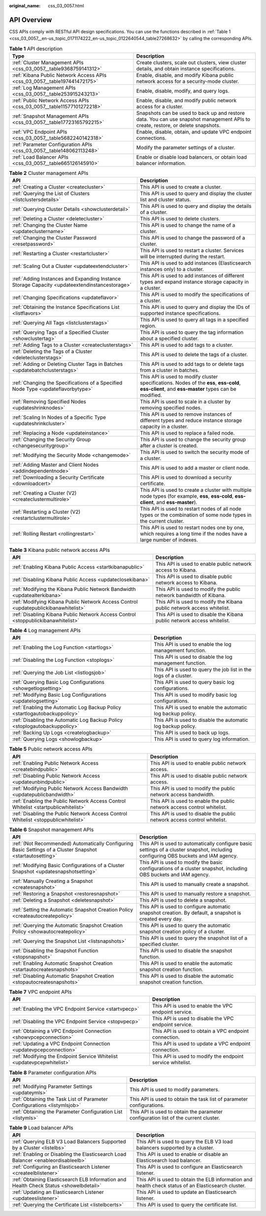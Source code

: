 :original_name: css_03_0057.html

.. _css_03_0057:

API Overview
============

CSS APIs comply with RESTful API design specifications. You can use the functions described in :ref:`Table 1 <css_03_0057__en-us_topic_0171174222_en-us_topic_0122640544_table27268632>` by calling the corresponding APIs.

.. _css_03_0057__en-us_topic_0171174222_en-us_topic_0122640544_table27268632:

.. table:: **Table 1** API description

   +---------------------------------------------------------------------------+----------------------------------------------------------------------------------------------------------------------------------+
   | Type                                                                      | Description                                                                                                                      |
   +===========================================================================+==================================================================================================================================+
   | :ref:`Cluster Management APIs <css_03_0057__table9368759141312>`          | Create clusters, scale out clusters, view cluster details, and obtain instance specifications.                                   |
   +---------------------------------------------------------------------------+----------------------------------------------------------------------------------------------------------------------------------+
   | :ref:`Kibana Public Network Access APIs <css_03_0057__table197441472175>` | Enable, disable, and modify Kibana public network access for a security-mode cluster.                                            |
   +---------------------------------------------------------------------------+----------------------------------------------------------------------------------------------------------------------------------+
   | :ref:`Log Management APIs <css_03_0057__table253915243213>`               | Enable, disable, modify, and query logs.                                                                                         |
   +---------------------------------------------------------------------------+----------------------------------------------------------------------------------------------------------------------------------+
   | :ref:`Public Network Access APIs <css_03_0057__table11577101272218>`      | Enable, disable, and modify public network access for a cluster.                                                                 |
   +---------------------------------------------------------------------------+----------------------------------------------------------------------------------------------------------------------------------+
   | :ref:`Snapshot Management APIs <css_03_0057__table17723165792215>`        | Snapshots can be used to back up and restore data. You can use snapshot management APIs to create, restore, or delete snapshots. |
   +---------------------------------------------------------------------------+----------------------------------------------------------------------------------------------------------------------------------+
   | :ref:`VPC Endpoint APIs <css_03_0057__table5682240142318>`                | Enable, disable, obtain, and update VPC endpoint connections.                                                                    |
   +---------------------------------------------------------------------------+----------------------------------------------------------------------------------------------------------------------------------+
   | :ref:`Parameter Configuration APIs <css_03_0057__table148062113248>`      | Modify the parameter settings of a cluster.                                                                                      |
   +---------------------------------------------------------------------------+----------------------------------------------------------------------------------------------------------------------------------+
   | :ref:`Load Balancer APIs <css_03_0057__table665126145910>`                | Enable or disable load balancers, or obtain load balancer information.                                                           |
   +---------------------------------------------------------------------------+----------------------------------------------------------------------------------------------------------------------------------+

.. _css_03_0057__table9368759141312:

.. table:: **Table 2** Cluster management APIs

   +-----------------------------------------------------------------------------------------------+--------------------------------------------------------------------------------------------------------------------------------------------------+
   | API                                                                                           | Description                                                                                                                                      |
   +===============================================================================================+==================================================================================================================================================+
   | :ref:`Creating a Cluster <createcluster>`                                                     | This API is used to create a cluster.                                                                                                            |
   +-----------------------------------------------------------------------------------------------+--------------------------------------------------------------------------------------------------------------------------------------------------+
   | :ref:`Querying the List of Clusters <listclustersdetails>`                                    | This API is used to query and display the cluster list and cluster status.                                                                       |
   +-----------------------------------------------------------------------------------------------+--------------------------------------------------------------------------------------------------------------------------------------------------+
   | :ref:`Querying Cluster Details <showclusterdetail>`                                           | This API is used to query and display the details of a cluster.                                                                                  |
   +-----------------------------------------------------------------------------------------------+--------------------------------------------------------------------------------------------------------------------------------------------------+
   | :ref:`Deleting a Cluster <deletecluster>`                                                     | This API is used to delete clusters.                                                                                                             |
   +-----------------------------------------------------------------------------------------------+--------------------------------------------------------------------------------------------------------------------------------------------------+
   | :ref:`Changing the Cluster Name <updateclustername>`                                          | This API is used to change the name of a cluster.                                                                                                |
   +-----------------------------------------------------------------------------------------------+--------------------------------------------------------------------------------------------------------------------------------------------------+
   | :ref:`Changing the Cluster Password <resetpassword>`                                          | This API is used to change the password of a cluster.                                                                                            |
   +-----------------------------------------------------------------------------------------------+--------------------------------------------------------------------------------------------------------------------------------------------------+
   | :ref:`Restarting a Cluster <restartcluster>`                                                  | This API is used to restart a cluster. Services will be interrupted during the restart.                                                          |
   +-----------------------------------------------------------------------------------------------+--------------------------------------------------------------------------------------------------------------------------------------------------+
   | :ref:`Scaling Out a Cluster <updateextendcluster>`                                            | This API is used to add instances (Elasticsearch instances only) to a cluster.                                                                   |
   +-----------------------------------------------------------------------------------------------+--------------------------------------------------------------------------------------------------------------------------------------------------+
   | :ref:`Adding Instances and Expanding Instance Storage Capacity <updateextendinstancestorage>` | This API is used to add instances of different types and expand instance storage capacity in a cluster.                                          |
   +-----------------------------------------------------------------------------------------------+--------------------------------------------------------------------------------------------------------------------------------------------------+
   | :ref:`Changing Specifications <updateflavor>`                                                 | This API is used to modify the specifications of a cluster.                                                                                      |
   +-----------------------------------------------------------------------------------------------+--------------------------------------------------------------------------------------------------------------------------------------------------+
   | :ref:`Obtaining the Instance Specifications List <listflavors>`                               | This API is used to query and display the IDs of supported instance specifications.                                                              |
   +-----------------------------------------------------------------------------------------------+--------------------------------------------------------------------------------------------------------------------------------------------------+
   | :ref:`Querying All Tags <listclusterstags>`                                                   | This API is used to query all tags in a specified region.                                                                                        |
   +-----------------------------------------------------------------------------------------------+--------------------------------------------------------------------------------------------------------------------------------------------------+
   | :ref:`Querying Tags of a Specified Cluster <showclustertag>`                                  | This API is used to query the tag information about a specified cluster.                                                                         |
   +-----------------------------------------------------------------------------------------------+--------------------------------------------------------------------------------------------------------------------------------------------------+
   | :ref:`Adding Tags to a Cluster <createclusterstags>`                                          | This API is used to add tags to a cluster.                                                                                                       |
   +-----------------------------------------------------------------------------------------------+--------------------------------------------------------------------------------------------------------------------------------------------------+
   | :ref:`Deleting the Tags of a Cluster <deleteclusterstags>`                                    | This API is used to delete the tags of a cluster.                                                                                                |
   +-----------------------------------------------------------------------------------------------+--------------------------------------------------------------------------------------------------------------------------------------------------+
   | :ref:`Adding or Deleting Cluster Tags in Batches <updatebatchclusterstags>`                   | This API is used to add tags to or delete tags from a cluster in batches.                                                                        |
   +-----------------------------------------------------------------------------------------------+--------------------------------------------------------------------------------------------------------------------------------------------------+
   | :ref:`Changing the Specifications of a Specified Node Type <updateflavorbytype>`              | This API is used to modify cluster specifications. Nodes of the **ess**, **ess-cold**, **ess-client**, and **ess-master** types can be modified. |
   +-----------------------------------------------------------------------------------------------+--------------------------------------------------------------------------------------------------------------------------------------------------+
   | :ref:`Removing Specified Nodes <updateshrinknodes>`                                           | This API is used to scale in a cluster by removing specified nodes.                                                                              |
   +-----------------------------------------------------------------------------------------------+--------------------------------------------------------------------------------------------------------------------------------------------------+
   | :ref:`Scaling In Nodes of a Specific Type <updateshrinkcluster>`                              | This API is used to remove instances of different types and reduce instance storage capacity in a cluster.                                       |
   +-----------------------------------------------------------------------------------------------+--------------------------------------------------------------------------------------------------------------------------------------------------+
   | :ref:`Replacing a Node <updateinstance>`                                                      | This API is used to replace a failed node.                                                                                                       |
   +-----------------------------------------------------------------------------------------------+--------------------------------------------------------------------------------------------------------------------------------------------------+
   | :ref:`Changing the Security Group <changesecuritygroup>`                                      | This API is used to change the security group after a cluster is created.                                                                        |
   +-----------------------------------------------------------------------------------------------+--------------------------------------------------------------------------------------------------------------------------------------------------+
   | :ref:`Modifying the Security Mode <changemode>`                                               | This API is used to switch the security mode of a cluster.                                                                                       |
   +-----------------------------------------------------------------------------------------------+--------------------------------------------------------------------------------------------------------------------------------------------------+
   | :ref:`Adding Master and Client Nodes <addindependentnode>`                                    | This API is used to add a master or client node.                                                                                                 |
   +-----------------------------------------------------------------------------------------------+--------------------------------------------------------------------------------------------------------------------------------------------------+
   | :ref:`Downloading a Security Certificate <downloadcert>`                                      | This API is used to download a security certificate.                                                                                             |
   +-----------------------------------------------------------------------------------------------+--------------------------------------------------------------------------------------------------------------------------------------------------+
   | :ref:`Creating a Cluster (V2) <createclustermultirole>`                                       | This API is used to create a cluster with multiple node types (for example, **ess**, **ess-cold**, **ess-client**, and **ess-master**).          |
   +-----------------------------------------------------------------------------------------------+--------------------------------------------------------------------------------------------------------------------------------------------------+
   | :ref:`Restarting a Cluster (V2) <restartclustermultirole>`                                    | This API is used to restart nodes of all node types or the combination of some node types in the current cluster.                                |
   +-----------------------------------------------------------------------------------------------+--------------------------------------------------------------------------------------------------------------------------------------------------+
   | :ref:`Rolling Restart <rollingrestart>`                                                       | This API is used to restart nodes one by one, which requires a long time if the nodes have a large number of indexes.                            |
   +-----------------------------------------------------------------------------------------------+--------------------------------------------------------------------------------------------------------------------------------------------------+

.. _css_03_0057__table197441472175:

.. table:: **Table 3** Kibana public network access APIs

   +-------------------------------------------------------------------------------------+-------------------------------------------------------------------------+
   | API                                                                                 | Description                                                             |
   +=====================================================================================+=========================================================================+
   | :ref:`Enabling Kibana Public Access <startkibanapublic>`                            | This API is used to enable public network access to Kibana.             |
   +-------------------------------------------------------------------------------------+-------------------------------------------------------------------------+
   | :ref:`Disabling Kibana Public Access <updateclosekibana>`                           | This API is used to disable public network access to Kibana.            |
   +-------------------------------------------------------------------------------------+-------------------------------------------------------------------------+
   | :ref:`Modifying the Kibana Public Network Bandwidth <updatealterkibana>`            | This API is used to modify the public network bandwidth of Kibana.      |
   +-------------------------------------------------------------------------------------+-------------------------------------------------------------------------+
   | :ref:`Modifying Kibana Public Network Access Control <updatepublickibanawhitelist>` | This API is used to modify the Kibana public network access whitelist.  |
   +-------------------------------------------------------------------------------------+-------------------------------------------------------------------------+
   | :ref:`Disabling Kibana Public Network Access Control <stoppublickibanawhitelist>`   | This API is used to disable the Kibana public network access whitelist. |
   +-------------------------------------------------------------------------------------+-------------------------------------------------------------------------+

.. _css_03_0057__table253915243213:

.. table:: **Table 4** Log management APIs

   +----------------------------------------------------------------------------+------------------------------------------------------------------+
   | API                                                                        | Description                                                      |
   +============================================================================+==================================================================+
   | :ref:`Enabling the Log Function <startlogs>`                               | This API is used to enable the log management function.          |
   +----------------------------------------------------------------------------+------------------------------------------------------------------+
   | :ref:`Disabling the Log Function <stoplogs>`                               | This API is used to disable the log management function.         |
   +----------------------------------------------------------------------------+------------------------------------------------------------------+
   | :ref:`Querying the Job List <listlogsjob>`                                 | This API is used to query the job list in the logs of a cluster. |
   +----------------------------------------------------------------------------+------------------------------------------------------------------+
   | :ref:`Querying Basic Log Configurations <showgetlogsetting>`               | This API is used to query basic log configurations.              |
   +----------------------------------------------------------------------------+------------------------------------------------------------------+
   | :ref:`Modifying Basic Log Configurations <updatelogsetting>`               | This API is used to modify basic log configurations.             |
   +----------------------------------------------------------------------------+------------------------------------------------------------------+
   | :ref:`Enabling the Automatic Log Backup Policy <startlogautobackuppolicy>` | This API is used to enable the automatic log backup policy.      |
   +----------------------------------------------------------------------------+------------------------------------------------------------------+
   | :ref:`Disabling the Automatic Log Backup Policy <stoplogautobackuppolicy>` | This API is used to disable the automatic log backup policy.     |
   +----------------------------------------------------------------------------+------------------------------------------------------------------+
   | :ref:`Backing Up Logs <createlogbackup>`                                   | This API is used to back up logs.                                |
   +----------------------------------------------------------------------------+------------------------------------------------------------------+
   | :ref:`Querying Logs <showlogbackup>`                                       | This API is used to query log information.                       |
   +----------------------------------------------------------------------------+------------------------------------------------------------------+

.. _css_03_0057__table11577101272218:

.. table:: **Table 5** Public network access APIs

   +------------------------------------------------------------------------------------+--------------------------------------------------------------------------+
   | API                                                                                | Description                                                              |
   +====================================================================================+==========================================================================+
   | :ref:`Enabling Public Network Access <createbindpublic>`                           | This API is used to enable public network access.                        |
   +------------------------------------------------------------------------------------+--------------------------------------------------------------------------+
   | :ref:`Disabling Public Network Access <updateunbindpublic>`                        | This API is used to disable public network access.                       |
   +------------------------------------------------------------------------------------+--------------------------------------------------------------------------+
   | :ref:`Modifying Public Network Access Bandwidth <updatepublicbandwidth>`           | This API is used to modify the public network access bandwidth.          |
   +------------------------------------------------------------------------------------+--------------------------------------------------------------------------+
   | :ref:`Enabling the Public Network Access Control Whitelist <startpublicwhitelist>` | This API is used to enable the public network access control whitelist.  |
   +------------------------------------------------------------------------------------+--------------------------------------------------------------------------+
   | :ref:`Disabling the Public Network Access Control Whitelist <stoppublicwhitelist>` | This API is used to disable the public network access control whitelist. |
   +------------------------------------------------------------------------------------+--------------------------------------------------------------------------+

.. _css_03_0057__table17723165792215:

.. table:: **Table 6** Snapshot management APIs

   +------------------------------------------------------------------------------------------------------------+-------------------------------------------------------------------------------------------------------------------------------------+
   | API                                                                                                        | Description                                                                                                                         |
   +============================================================================================================+=====================================================================================================================================+
   | :ref:`(Not Recommended) Automatically Configuring Basic Settings of a Cluster Snapshot <startautosetting>` | This API is used to automatically configure basic settings of a cluster snapshot, including configuring OBS buckets and IAM agency. |
   +------------------------------------------------------------------------------------------------------------+-------------------------------------------------------------------------------------------------------------------------------------+
   | :ref:`Modifying Basic Configurations of a Cluster Snapshot <updatesnapshotsetting>`                        | This API is used to modify the basic configurations of a cluster snapshot, including OBS buckets and IAM agency.                    |
   +------------------------------------------------------------------------------------------------------------+-------------------------------------------------------------------------------------------------------------------------------------+
   | :ref:`Manually Creating a Snapshot <createsnapshot>`                                                       | This API is used to manually create a snapshot.                                                                                     |
   +------------------------------------------------------------------------------------------------------------+-------------------------------------------------------------------------------------------------------------------------------------+
   | :ref:`Restoring a Snapshot <restoresnapshot>`                                                              | This API is used to manually restore a snapshot.                                                                                    |
   +------------------------------------------------------------------------------------------------------------+-------------------------------------------------------------------------------------------------------------------------------------+
   | :ref:`Deleting a Snapshot <deletesnapshot>`                                                                | This API is used to delete a snapshot.                                                                                              |
   +------------------------------------------------------------------------------------------------------------+-------------------------------------------------------------------------------------------------------------------------------------+
   | :ref:`Setting the Automatic Snapshot Creation Policy <createautocreatepolicy>`                             | This API is used to configure automatic snapshot creation. By default, a snapshot is created every day.                             |
   +------------------------------------------------------------------------------------------------------------+-------------------------------------------------------------------------------------------------------------------------------------+
   | :ref:`Querying the Automatic Snapshot Creation Policy <showautocreatepolicy>`                              | This API is used to query the automatic snapshot creation policy of a cluster.                                                      |
   +------------------------------------------------------------------------------------------------------------+-------------------------------------------------------------------------------------------------------------------------------------+
   | :ref:`Querying the Snapshot List <listsnapshots>`                                                          | This API is used to query the snapshot list of a specified cluster.                                                                 |
   +------------------------------------------------------------------------------------------------------------+-------------------------------------------------------------------------------------------------------------------------------------+
   | :ref:`Disabling the Snapshot Function <stopsnapshot>`                                                      | This API is used to disable the snapshot function.                                                                                  |
   +------------------------------------------------------------------------------------------------------------+-------------------------------------------------------------------------------------------------------------------------------------+
   | :ref:`Enabling Automatic Snapshot Creation <startautocreatesnapshots>`                                     | This API is used to enable the automatic snapshot creation function.                                                                |
   +------------------------------------------------------------------------------------------------------------+-------------------------------------------------------------------------------------------------------------------------------------+
   | :ref:`Disabling Automatic Snapshot Creation <stopautocreatesnapshots>`                                     | This API is used to disable the automatic snapshot creation function.                                                               |
   +------------------------------------------------------------------------------------------------------------+-------------------------------------------------------------------------------------------------------------------------------------+

.. _css_03_0057__table5682240142318:

.. table:: **Table 7** VPC endpoint APIs

   +------------------------------------------------------------------------+------------------------------------------------------------+
   | API                                                                    | Description                                                |
   +========================================================================+============================================================+
   | :ref:`Enabling the VPC Endpoint Service <startvpecp>`                  | This API is used to enable the VPC endpoint service.       |
   +------------------------------------------------------------------------+------------------------------------------------------------+
   | :ref:`Disabling the VPC Endpoint Service <stopvpecp>`                  | This API is used to disable the VPC endpoint service.      |
   +------------------------------------------------------------------------+------------------------------------------------------------+
   | :ref:`Obtaining a VPC Endpoint Connection <showvpcepconnection>`       | This API is used to obtain a VPC endpoint connection.      |
   +------------------------------------------------------------------------+------------------------------------------------------------+
   | :ref:`Updating a VPC Endpoint Connection <updatevpcepconnection>`      | This API is used to update a VPC endpoint connection.      |
   +------------------------------------------------------------------------+------------------------------------------------------------+
   | :ref:`Modifying the Endpoint Service Whitelist <updatevpcepwhitelist>` | This API is used to modify the endpoint service whitelist. |
   +------------------------------------------------------------------------+------------------------------------------------------------+

.. _css_03_0057__table148062113248:

.. table:: **Table 8** Parameter configuration APIs

   +--------------------------------------------------------------------------+-------------------------------------------------------------------------------------+
   | API                                                                      | Description                                                                         |
   +==========================================================================+=====================================================================================+
   | :ref:`Modifying Parameter Settings <updateymls>`                         | This API is used to modify parameters.                                              |
   +--------------------------------------------------------------------------+-------------------------------------------------------------------------------------+
   | :ref:`Obtaining the Task List of Parameter Configurations <listymlsjob>` | This API is used to obtain the task list of parameter configurations.               |
   +--------------------------------------------------------------------------+-------------------------------------------------------------------------------------+
   | :ref:`Obtaining the Parameter Configuration List <listymls>`             | This API is used to obtain the parameter configuration list of the current cluster. |
   +--------------------------------------------------------------------------+-------------------------------------------------------------------------------------+

.. _css_03_0057__table665126145910:

.. table:: **Table 9** Load balancer APIs

   +----------------------------------------------------------------------------------------+-----------------------------------------------------------------------------------------------------+
   | API                                                                                    | Description                                                                                         |
   +========================================================================================+=====================================================================================================+
   | :ref:`Querying ELB V3 Load Balancers Supported by a Cluster <listelbs>`                | This API is used to query the ELB V3 load balancers supported by a cluster.                         |
   +----------------------------------------------------------------------------------------+-----------------------------------------------------------------------------------------------------+
   | :ref:`Enabling or Disabling the Elasticsearch Load Balancer <enableordisableelb>`      | This API is used to enable or disable an Elasticsearch load balancer.                               |
   +----------------------------------------------------------------------------------------+-----------------------------------------------------------------------------------------------------+
   | :ref:`Configuring an Elasticsearch Listener <createelblistener>`                       | This API is used to configure an Elasticsearch listener.                                            |
   +----------------------------------------------------------------------------------------+-----------------------------------------------------------------------------------------------------+
   | :ref:`Obtaining Elasticsearch ELB Information and Health Check Status <showelbdetail>` | This API is used to obtain the ELB information and health check status of an Elasticsearch cluster. |
   +----------------------------------------------------------------------------------------+-----------------------------------------------------------------------------------------------------+
   | :ref:`Updating an Elasticsearch Listener <updateeslistener>`                           | This API is used to update an Elasticsearch listener.                                               |
   +----------------------------------------------------------------------------------------+-----------------------------------------------------------------------------------------------------+
   | :ref:`Querying the Certificate List <listelbcerts>`                                    | This API is used to query the certificate list.                                                     |
   +----------------------------------------------------------------------------------------+-----------------------------------------------------------------------------------------------------+
